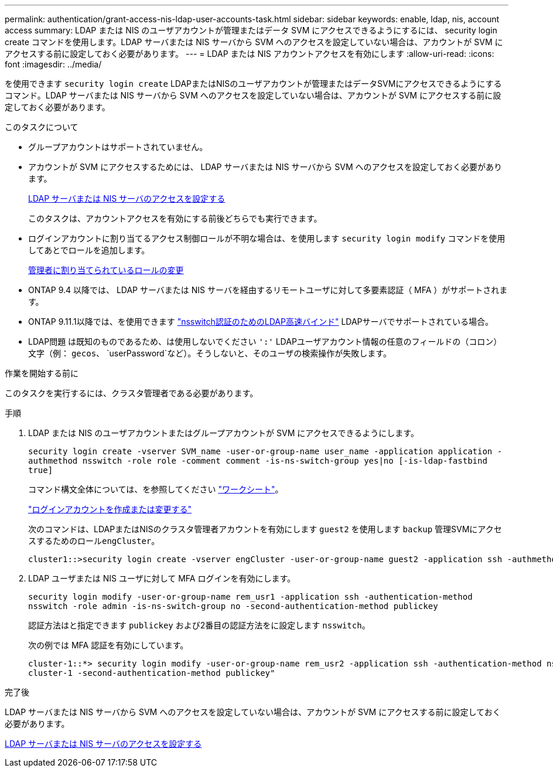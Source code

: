 ---
permalink: authentication/grant-access-nis-ldap-user-accounts-task.html 
sidebar: sidebar 
keywords: enable, ldap, nis, account access 
summary: LDAP または NIS のユーザアカウントが管理またはデータ SVM にアクセスできるようにするには、 security login create コマンドを使用します。LDAP サーバまたは NIS サーバから SVM へのアクセスを設定していない場合は、アカウントが SVM にアクセスする前に設定しておく必要があります。 
---
= LDAP または NIS アカウントアクセスを有効にします
:allow-uri-read: 
:icons: font
:imagesdir: ../media/


[role="lead"]
を使用できます `security login create` LDAPまたはNISのユーザアカウントが管理またはデータSVMにアクセスできるようにするコマンド。LDAP サーバまたは NIS サーバから SVM へのアクセスを設定していない場合は、アカウントが SVM にアクセスする前に設定しておく必要があります。

.このタスクについて
* グループアカウントはサポートされていません。
* アカウントが SVM にアクセスするためには、 LDAP サーバまたは NIS サーバから SVM へのアクセスを設定しておく必要があります。
+
xref:enable-nis-ldap-users-access-cluster-task.adoc[LDAP サーバまたは NIS サーバのアクセスを設定する]

+
このタスクは、アカウントアクセスを有効にする前後どちらでも実行できます。

* ログインアカウントに割り当てるアクセス制御ロールが不明な場合は、を使用します `security login modify` コマンドを使用してあとでロールを追加します。
+
xref:modify-role-assigned-administrator-task.adoc[管理者に割り当てられているロールの変更]

* ONTAP 9.4 以降では、 LDAP サーバまたは NIS サーバを経由するリモートユーザに対して多要素認証（ MFA ）がサポートされます。
* ONTAP 9.11.1以降では、を使用できます link:../nfs-admin/ldap-fast-bind-nsswitch-authentication-task.html["nsswitch認証のためのLDAP高速バインド"] LDAPサーバでサポートされている場合。
* LDAP問題 は既知のものであるため、は使用しないでください `':'` LDAPユーザアカウント情報の任意のフィールドの（コロン）文字（例： `gecos`、 `userPassword`など）。そうしないと、そのユーザの検索操作が失敗します。


.作業を開始する前に
このタスクを実行するには、クラスタ管理者である必要があります。

.手順
. LDAP または NIS のユーザアカウントまたはグループアカウントが SVM にアクセスできるようにします。
+
`security login create -vserver SVM_name -user-or-group-name user_name -application application -authmethod nsswitch -role role -comment comment -is-ns-switch-group yes|no [-is-ldap-fastbind true]`

+
コマンド構文全体については、を参照してください link:config-worksheets-reference.html["ワークシート"]。

+
link:config-worksheets-reference.html["ログインアカウントを作成または変更する"]

+
次のコマンドは、LDAPまたはNISのクラスタ管理者アカウントを有効にします `guest2` を使用します `backup` 管理SVMにアクセスするためのロール``engCluster``。

+
[listing]
----
cluster1::>security login create -vserver engCluster -user-or-group-name guest2 -application ssh -authmethod nsswitch -role backup
----
. LDAP ユーザまたは NIS ユーザに対して MFA ログインを有効にします。
+
``security login modify -user-or-group-name rem_usr1 -application ssh -authentication-method nsswitch -role admin -is-ns-switch-group no -second-authentication-method publickey``

+
認証方法はと指定できます `publickey` および2番目の認証方法をに設定します `nsswitch`。

+
次の例では MFA 認証を有効にしています。

+
[listing]
----
cluster-1::*> security login modify -user-or-group-name rem_usr2 -application ssh -authentication-method nsswitch -vserver
cluster-1 -second-authentication-method publickey"
----


.完了後
LDAP サーバまたは NIS サーバから SVM へのアクセスを設定していない場合は、アカウントが SVM にアクセスする前に設定しておく必要があります。

xref:enable-nis-ldap-users-access-cluster-task.adoc[LDAP サーバまたは NIS サーバのアクセスを設定する]
